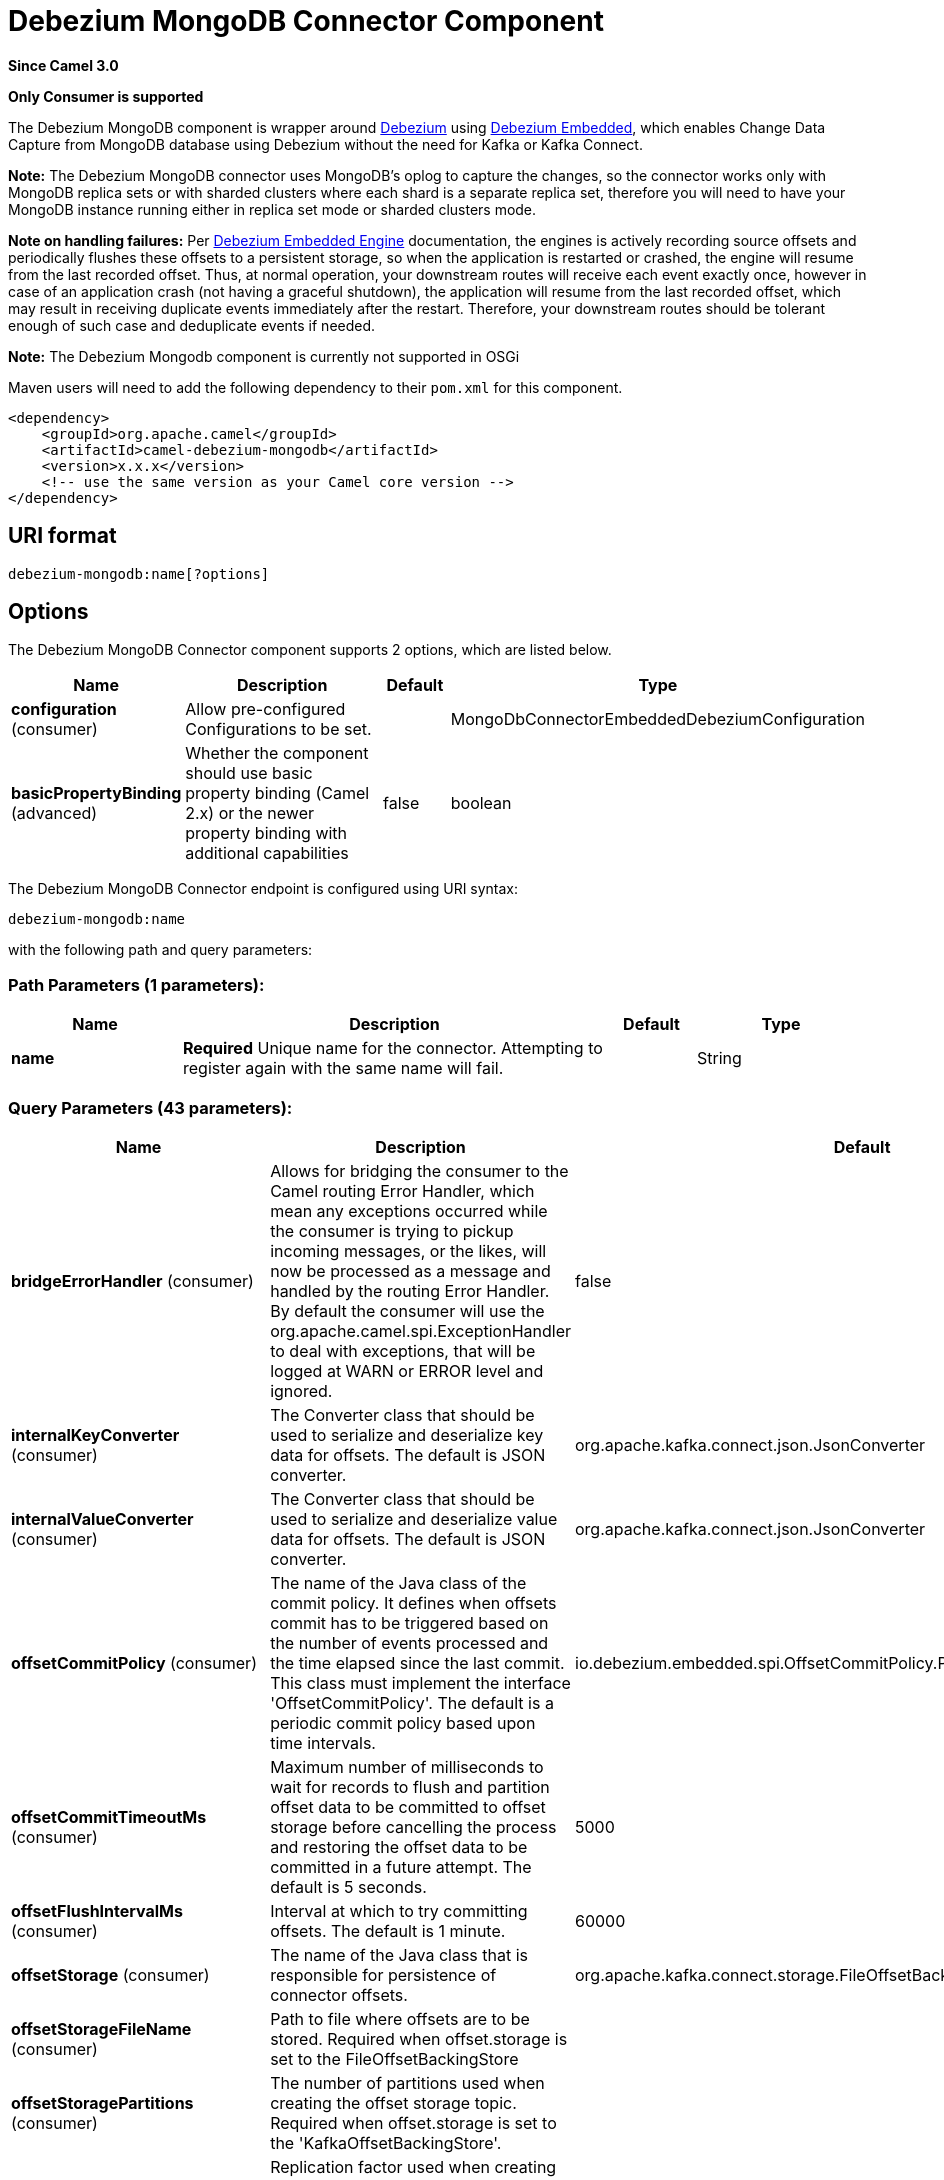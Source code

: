[[debezium-mongodb-component]]
= Debezium MongoDB Connector Component

*Since Camel 3.0*

// HEADER START
*Only Consumer is supported*
// HEADER END

The Debezium MongoDB component is wrapper around https://debezium.io/[Debezium] using https://debezium.io/documentation/reference/0.9/operations/embedded.html[Debezium Embedded], which enables Change Data Capture from MongoDB database using Debezium without the need for Kafka or Kafka Connect.

*Note:* The Debezium MongoDB connector uses MongoDB’s oplog to capture the changes, so the connector works only with MongoDB replica sets or with sharded clusters where each shard is a separate replica set, therefore you will need to have your MongoDB instance running either in replica set mode
or sharded clusters mode.

*Note on handling failures:* Per https://debezium.io/documentation/reference/0.9/operations/embedded.html#_handling_failures[Debezium Embedded Engine] documentation, the engines is actively recording source offsets and periodically flushes these offsets to a persistent storage, so when the application is restarted or crashed, the engine will resume from the last recorded offset.
Thus, at normal operation, your downstream routes will receive each event exactly once, however in case of an application crash (not having a graceful shutdown), the application will resume from the last recorded offset,
which may result in receiving duplicate events immediately after the restart. Therefore, your downstream routes should be tolerant enough of such case and deduplicate events if needed.

*Note:* The Debezium Mongodb component is currently not supported in OSGi

Maven users will need to add the following dependency to their `pom.xml`
for this component.

[source,xml]
----
<dependency>
    <groupId>org.apache.camel</groupId>
    <artifactId>camel-debezium-mongodb</artifactId>
    <version>x.x.x</version>
    <!-- use the same version as your Camel core version -->
</dependency>
----

== URI format

[source,text]
---------------------------
debezium-mongodb:name[?options]
---------------------------

== Options


// component options: START
The Debezium MongoDB Connector component supports 2 options, which are listed below.



[width="100%",cols="2,5,^1,2",options="header"]
|===
| Name | Description | Default | Type
| *configuration* (consumer) | Allow pre-configured Configurations to be set. |  | MongoDbConnectorEmbeddedDebeziumConfiguration
| *basicPropertyBinding* (advanced) | Whether the component should use basic property binding (Camel 2.x) or the newer property binding with additional capabilities | false | boolean
|===
// component options: END


// endpoint options: START
The Debezium MongoDB Connector endpoint is configured using URI syntax:

----
debezium-mongodb:name
----

with the following path and query parameters:

=== Path Parameters (1 parameters):


[width="100%",cols="2,5,^1,2",options="header"]
|===
| Name | Description | Default | Type
| *name* | *Required* Unique name for the connector. Attempting to register again with the same name will fail. |  | String
|===


=== Query Parameters (43 parameters):


[width="100%",cols="2,5,^1,2",options="header"]
|===
| Name | Description | Default | Type
| *bridgeErrorHandler* (consumer) | Allows for bridging the consumer to the Camel routing Error Handler, which mean any exceptions occurred while the consumer is trying to pickup incoming messages, or the likes, will now be processed as a message and handled by the routing Error Handler. By default the consumer will use the org.apache.camel.spi.ExceptionHandler to deal with exceptions, that will be logged at WARN or ERROR level and ignored. | false | boolean
| *internalKeyConverter* (consumer) | The Converter class that should be used to serialize and deserialize key data for offsets. The default is JSON converter. | org.apache.kafka.connect.json.JsonConverter | String
| *internalValueConverter* (consumer) | The Converter class that should be used to serialize and deserialize value data for offsets. The default is JSON converter. | org.apache.kafka.connect.json.JsonConverter | String
| *offsetCommitPolicy* (consumer) | The name of the Java class of the commit policy. It defines when offsets commit has to be triggered based on the number of events processed and the time elapsed since the last commit. This class must implement the interface 'OffsetCommitPolicy'. The default is a periodic commit policy based upon time intervals. | io.debezium.embedded.spi.OffsetCommitPolicy.PeriodicCommitOffsetPolicy | String
| *offsetCommitTimeoutMs* (consumer) | Maximum number of milliseconds to wait for records to flush and partition offset data to be committed to offset storage before cancelling the process and restoring the offset data to be committed in a future attempt. The default is 5 seconds. | 5000 | long
| *offsetFlushIntervalMs* (consumer) | Interval at which to try committing offsets. The default is 1 minute. | 60000 | long
| *offsetStorage* (consumer) | The name of the Java class that is responsible for persistence of connector offsets. | org.apache.kafka.connect.storage.FileOffsetBackingStore | String
| *offsetStorageFileName* (consumer) | Path to file where offsets are to be stored. Required when offset.storage is set to the FileOffsetBackingStore |  | String
| *offsetStoragePartitions* (consumer) | The number of partitions used when creating the offset storage topic. Required when offset.storage is set to the 'KafkaOffsetBackingStore'. |  | int
| *offsetStorageReplication Factor* (consumer) | Replication factor used when creating the offset storage topic. Required when offset.storage is set to the KafkaOffsetBackingStore |  | int
| *offsetStorageTopic* (consumer) | The name of the Kafka topic where offsets are to be stored. Required when offset.storage is set to the KafkaOffsetBackingStore. |  | String
| *exceptionHandler* (consumer) | To let the consumer use a custom ExceptionHandler. Notice if the option bridgeErrorHandler is enabled then this option is not in use. By default the consumer will deal with exceptions, that will be logged at WARN or ERROR level and ignored. |  | ExceptionHandler
| *exchangePattern* (consumer) | Sets the exchange pattern when the consumer creates an exchange. |  | ExchangePattern
| *basicPropertyBinding* (advanced) | Whether the endpoint should use basic property binding (Camel 2.x) or the newer property binding with additional capabilities | false | boolean
| *synchronous* (advanced) | Sets whether synchronous processing should be strictly used, or Camel is allowed to use asynchronous processing (if supported). | false | boolean
| *collectionBlacklist* (mongodb) | Description is not available here, please check Debezium website for corresponding key 'collection.blacklist' description. |  | String
| *collectionWhitelist* (mongodb) | The collections for which changes are to be captured |  | String
| *connectBackoffInitialDelay Ms* (mongodb) | The initial delay when trying to reconnect to a primary after a connection cannot be made or when no primary is available. Defaults to 1 second (1000 ms). | 1000 | long
| *connectBackoffMaxDelayMs* (mongodb) | The maximum delay when trying to reconnect to a primary after a connection cannot be made or when no primary is available. Defaults to 120 second (120,000 ms). | 120000 | long
| *connectMaxAttempts* (mongodb) | Maximum number of failed connection attempts to a replica set primary before an exception occurs and task is aborted. Defaults to 16, which with the defaults for 'connect.backoff.initial.delay.ms' and 'connect.backoff.max.delay.ms' results in just over 20 minutes of attempts before failing. | 16 | int
| *databaseBlacklist* (mongodb) | The databases for which changes are to be excluded |  | String
| *databaseHistoryFileFilename* (mongodb) | The path to the file that will be used to record the database history |  | String
| *databaseWhitelist* (mongodb) | The databases for which changes are to be captured |  | String
| *fieldBlacklist* (mongodb) | Description is not available here, please check Debezium website for corresponding key 'field.blacklist' description. |  | String
| *fieldRenames* (mongodb) | Description is not available here, please check Debezium website for corresponding key 'field.renames' description. |  | String
| *heartbeatIntervalMs* (mongodb) | Length of an interval in milli-seconds in in which the connector periodically sends heartbeat messages to a heartbeat topic. Use 0 to disable heartbeat messages. Disabled by default. | 0 | int
| *heartbeatTopicsPrefix* (mongodb) | The prefix that is used to name heartbeat topics.Defaults to __debezium-heartbeat. | __debezium-heartbeat | String
| *initialSyncMaxThreads* (mongodb) | Maximum number of threads used to perform an intial sync of the collections in a replica set. Defaults to 1. | 1 | int
| *maxBatchSize* (mongodb) | Maximum size of each batch of source records. Defaults to 2048. | 2048 | int
| *maxQueueSize* (mongodb) | Maximum size of the queue for change events read from the database log but not yet recorded or forwarded. Defaults to 8192, and should always be larger than the maximum batch size. | 8192 | int
| *mongodbHosts* (mongodb) | The hostname and port pairs (in the form 'host' or 'host:port') of the MongoDB server(s) in the replica set. |  | String
| *mongodbMembersAutoDiscover* (mongodb) | Specifies whether the addresses in 'hosts' are seeds that should be used to discover all members of the cluster or replica set ('true'), or whether the address(es) in 'hosts' should be used as is ('false'). The default is 'true'. | true | boolean
| *mongodbName* (mongodb) | *Required* Unique name that identifies the MongoDB replica set or cluster and all recorded offsets, andthat is used as a prefix for all schemas and topics. Each distinct MongoDB installation should have a separate namespace and monitored by at most one Debezium connector. |  | String
| *mongodbPassword* (mongodb) | *Required* Password to be used when connecting to MongoDB, if necessary. |  | String
| *mongodbSslEnabled* (mongodb) | Should connector use SSL to connect to MongoDB instances | false | boolean
| *mongodbSslInvalidHostname Allowed* (mongodb) | Whether invalid host names are allowed when using SSL. If true the connection will not prevent man-in-the-middle attacks | false | boolean
| *mongodbUser* (mongodb) | Database user for connecting to MongoDB, if necessary. |  | String
| *pollIntervalMs* (mongodb) | Frequency in milliseconds to wait for new change events to appear after receiving no events. Defaults to 500ms. | 500 | long
| *snapshotDelayMs* (mongodb) | The number of milliseconds to delay before a snapshot will begin. | 0 | long
| *snapshotFetchSize* (mongodb) | The maximum number of records that should be loaded into memory while performing a snapshot |  | int
| *snapshotMode* (mongodb) | The criteria for running a snapshot upon startup of the connector. Options include: 'initial' (the default) to specify the connector should always perform an initial sync when required; 'never' to specify the connector should never perform an initial sync | initial | String
| *sourceStructVersion* (mongodb) | A version of the format of the publicly visible source part in the message | v2 | String
| *tombstonesOnDelete* (mongodb) | Whether delete operations should be represented by a delete event and a subsquenttombstone event (true) or only by a delete event (false). Emitting the tombstone event (the default behavior) allows Kafka to completely delete all events pertaining to the given key once the source record got deleted. | false | boolean
|===
// endpoint options: END
// spring-boot-auto-configure options: START
== Spring Boot Auto-Configuration

When using Spring Boot make sure to use the following Maven dependency to have support for auto configuration:

[source,xml]
----
<dependency>
  <groupId>org.apache.camel</groupId>
  <artifactId>camel-debezium-mongodb-starter</artifactId>
  <version>x.x.x</version>
  <!-- use the same version as your Camel core version -->
</dependency>
----


The component supports 42 options, which are listed below.



[width="100%",cols="2,5,^1,2",options="header"]
|===
| Name | Description | Default | Type
| *camel.component.debezium-mongodb.basic-property-binding* | Whether the component should use basic property binding (Camel 2.x) or the newer property binding with additional capabilities | false | Boolean
| *camel.component.debezium-mongodb.configuration.collection-blacklist* | Description is not available here, please check Debezium website for corresponding key 'collection.blacklist' description. |  | String
| *camel.component.debezium-mongodb.configuration.collection-whitelist* | The collections for which changes are to be captured |  | String
| *camel.component.debezium-mongodb.configuration.connect-backoff-initial-delay-ms* | The initial delay when trying to reconnect to a primary after a connection cannot be made or when no primary is available. Defaults to 1 second (1000 ms). | 1000 | Long
| *camel.component.debezium-mongodb.configuration.connect-backoff-max-delay-ms* | The maximum delay when trying to reconnect to a primary after a connection cannot be made or when no primary is available. Defaults to 120 second (120,000 ms). | 120000 | Long
| *camel.component.debezium-mongodb.configuration.connect-max-attempts* | Maximum number of failed connection attempts to a replica set primary before an exception occurs and task is aborted. Defaults to 16, which with the defaults for 'connect.backoff.initial.delay.ms' and 'connect.backoff.max.delay.ms' results in just over 20 minutes of attempts before failing. | 16 | Integer
| *camel.component.debezium-mongodb.configuration.connector-class* | The name of the Java class for the connector |  | Class
| *camel.component.debezium-mongodb.configuration.database-blacklist* | The databases for which changes are to be excluded |  | String
| *camel.component.debezium-mongodb.configuration.database-history-file-filename* | The path to the file that will be used to record the database history |  | String
| *camel.component.debezium-mongodb.configuration.database-whitelist* | The databases for which changes are to be captured |  | String
| *camel.component.debezium-mongodb.configuration.field-blacklist* | Description is not available here, please check Debezium website for corresponding key 'field.blacklist' description. |  | String
| *camel.component.debezium-mongodb.configuration.field-renames* | Description is not available here, please check Debezium website for corresponding key 'field.renames' description. |  | String
| *camel.component.debezium-mongodb.configuration.heartbeat-interval-ms* | Length of an interval in milli-seconds in in which the connector periodically sends heartbeat messages to a heartbeat topic. Use 0 to disable heartbeat messages. Disabled by default. | 0 | Integer
| *camel.component.debezium-mongodb.configuration.heartbeat-topics-prefix* | The prefix that is used to name heartbeat topics.Defaults to __debezium-heartbeat. | __debezium-heartbeat | String
| *camel.component.debezium-mongodb.configuration.initial-sync-max-threads* | Maximum number of threads used to perform an intial sync of the collections in a replica set. Defaults to 1. | 1 | Integer
| *camel.component.debezium-mongodb.configuration.internal-key-converter* | The Converter class that should be used to serialize and deserialize key data for offsets. The default is JSON converter. | org.apache.kafka.connect.json.JsonConverter | String
| *camel.component.debezium-mongodb.configuration.internal-value-converter* | The Converter class that should be used to serialize and deserialize value data for offsets. The default is JSON converter. | org.apache.kafka.connect.json.JsonConverter | String
| *camel.component.debezium-mongodb.configuration.max-batch-size* | Maximum size of each batch of source records. Defaults to 2048. | 2048 | Integer
| *camel.component.debezium-mongodb.configuration.max-queue-size* | Maximum size of the queue for change events read from the database log but not yet recorded or forwarded. Defaults to 8192, and should always be larger than the maximum batch size. | 8192 | Integer
| *camel.component.debezium-mongodb.configuration.mongodb-hosts* | The hostname and port pairs (in the form 'host' or 'host:port') of the MongoDB server(s) in the replica set. |  | String
| *camel.component.debezium-mongodb.configuration.mongodb-members-auto-discover* | Specifies whether the addresses in 'hosts' are seeds that should be used to discover all members of the cluster or replica set ('true'), or whether the address(es) in 'hosts' should be used as is ('false'). The default is 'true'. | true | Boolean
| *camel.component.debezium-mongodb.configuration.mongodb-name* | Unique name that identifies the MongoDB replica set or cluster and all recorded offsets, andthat is used as a prefix for all schemas and topics. Each distinct MongoDB installation should have a separate namespace and monitored by at most one Debezium connector. |  | String
| *camel.component.debezium-mongodb.configuration.mongodb-password* | Password to be used when connecting to MongoDB, if necessary. |  | String
| *camel.component.debezium-mongodb.configuration.mongodb-ssl-enabled* | Should connector use SSL to connect to MongoDB instances | false | Boolean
| *camel.component.debezium-mongodb.configuration.mongodb-ssl-invalid-hostname-allowed* | Whether invalid host names are allowed when using SSL. If true the connection will not prevent man-in-the-middle attacks | false | Boolean
| *camel.component.debezium-mongodb.configuration.mongodb-user* | Database user for connecting to MongoDB, if necessary. |  | String
| *camel.component.debezium-mongodb.configuration.name* | Unique name for the connector. Attempting to register again with the same name will fail. |  | String
| *camel.component.debezium-mongodb.configuration.offset-commit-policy* | The name of the Java class of the commit policy. It defines when offsets commit has to be triggered based on the number of events processed and the time elapsed since the last commit. This class must implement the interface 'OffsetCommitPolicy'. The default is a periodic commit policy based upon time intervals. | io.debezium.embedded.spi.OffsetCommitPolicy.PeriodicCommitOffsetPolicy | String
| *camel.component.debezium-mongodb.configuration.offset-commit-timeout-ms* | Maximum number of milliseconds to wait for records to flush and partition offset data to be committed to offset storage before cancelling the process and restoring the offset data to be committed in a future attempt. The default is 5 seconds. | 5000 | Long
| *camel.component.debezium-mongodb.configuration.offset-flush-interval-ms* | Interval at which to try committing offsets. The default is 1 minute. | 60000 | Long
| *camel.component.debezium-mongodb.configuration.offset-storage* | The name of the Java class that is responsible for persistence of connector offsets. | org.apache.kafka.connect.storage.FileOffsetBackingStore | String
| *camel.component.debezium-mongodb.configuration.offset-storage-file-name* | Path to file where offsets are to be stored. Required when offset.storage is set to the FileOffsetBackingStore |  | String
| *camel.component.debezium-mongodb.configuration.offset-storage-partitions* | The number of partitions used when creating the offset storage topic. Required when offset.storage is set to the 'KafkaOffsetBackingStore'. |  | Integer
| *camel.component.debezium-mongodb.configuration.offset-storage-replication-factor* | Replication factor used when creating the offset storage topic. Required when offset.storage is set to the KafkaOffsetBackingStore |  | Integer
| *camel.component.debezium-mongodb.configuration.offset-storage-topic* | The name of the Kafka topic where offsets are to be stored. Required when offset.storage is set to the KafkaOffsetBackingStore. |  | String
| *camel.component.debezium-mongodb.configuration.poll-interval-ms* | Frequency in milliseconds to wait for new change events to appear after receiving no events. Defaults to 500ms. | 500 | Long
| *camel.component.debezium-mongodb.configuration.snapshot-delay-ms* | The number of milliseconds to delay before a snapshot will begin. | 0 | Long
| *camel.component.debezium-mongodb.configuration.snapshot-fetch-size* | The maximum number of records that should be loaded into memory while performing a snapshot |  | Integer
| *camel.component.debezium-mongodb.configuration.snapshot-mode* | The criteria for running a snapshot upon startup of the connector. Options include: 'initial' (the default) to specify the connector should always perform an initial sync when required; 'never' to specify the connector should never perform an initial sync | initial | String
| *camel.component.debezium-mongodb.configuration.source-struct-version* | A version of the format of the publicly visible source part in the message | v2 | String
| *camel.component.debezium-mongodb.configuration.tombstones-on-delete* | Whether delete operations should be represented by a delete event and a subsquenttombstone event (true) or only by a delete event (false). Emitting the tombstone event (the default behavior) allows Kafka to completely delete all events pertaining to the given key once the source record got deleted. | false | Boolean
| *camel.component.debezium-mongodb.enabled* | Whether to enable auto configuration of the debezium-mongodb component. This is enabled by default. |  | Boolean
|===
// spring-boot-auto-configure options: END

For more information about configuration:
https://debezium.io/documentation/reference/0.10/operations/embedded.html#engine-properties[https://debezium.io/documentation/reference/0.10/operations/embedded.html#engine-properties]
https://debezium.io/documentation/reference/0.10/connectors/mongodb.html#connector-properties[https://debezium.io/documentation/reference/0.10/connectors/mongodb.html#connector-properties]

== Message headers

=== Consumer headers

The following headers are available when consuming change events from Debezium.
[width="100%",cols="2m,2m,1m,5",options="header"]
|===
| Header constant                           | Header value                                   | Type        | Description
| DebeziumConstants.HEADER_IDENTIFIER       | "CamelDebeziumIdentifier"                      | String      | The identifier of the connector, normally is this format "{server-name}.{database-name}.{table-name}".
| DebeziumConstants.HEADER_KEY              | "CamelDebeziumKey"                             | Struct      | The key of the event, normally is the table Primary Key.
| DebeziumConstants.HEADER_SOURCE_METADATA  | "CamelDebeziumSourceMetadata"                  | Map         | The metadata about the source event, for example `table` name, database `name`, log position, etc, please refer to the Debezium documentation for more info.
| DebeziumConstants.HEADER_OPERATION        | "CamelDebeziumOperation"                       | String      | If presents, the type of event operation. Values for the connector are `c` for create (or insert), `u` for update, `d` for delete or `r` for read (in the case of a initial sync).
| DebeziumConstants.HEADER_TIMESTAMP        | "CamelDebeziumTimestamp"                       | Long        | If presents, the time (using the system clock in the JVM) at which the connector processed the event.
|===

*Note*: Debezium Mongodb uses MongoDB’s oplog to populate the CDC events, the update events in MongoDB’s oplog don’t have the before or after states of the changed document, so there’s no way for the Debezium connector to provide this information, therefore header key `CamelDebeziumBefore` is not available in this component.

== Message body
The message body if is not `null` (in case of tombstones), it contains the state of the row after the event occurred as `String` JSON format and you can unmarchal using Camel JSON Data Format.

== Samples

=== Consuming events

Here is a very simple route that you can use in order to listen to Debezium events from MongoDB connector.
[source,java]
----
from("debezium-mongodb:dbz-test-1?offsetStorageFileName=/usr/offset-file-1.dat&mongodbHosts=rs0/localhost:27017&mongodbUser=debezium&mongodbPassword=dbz&mongodbName=dbserver1&databaseHistoryFileName=/usr/history-file-1.dat")
    .log("Event received from Debezium : ${body}")
    .log("    with this identifier ${headers.CamelDebeziumIdentifier}")
    .log("    with these source metadata ${headers.CamelDebeziumSourceMetadata}")
    .log("    the event occured upon this operation '${headers.CamelDebeziumSourceOperation}'")
    .log("    on this database '${headers.CamelDebeziumSourceMetadata[db]}' and this table '${headers.CamelDebeziumSourceMetadata[table]}'")
    .log("    with the key ${headers.CamelDebeziumKey}")
    .choice()
        .when(header(DebeziumConstants.HEADER_OPERATION).in("c", "u", "r"))
            .unmarshal().json()
            .log("Event received from Debezium : ${body}")
         .end()
    .end();
----

By default, the component will emit the events in the body String JSON format in case of `u`, `c` or `r` operations, this can be easily converted to JSON using Camel JSON Data Format e.g: `.unmarshal().json()` like the above example. In case of operation `d`, the body will be `null`.

*Important Note:* This component is a thin wrapper around Debezium Engine as mentioned, therefore before using this component in production, you need to understand how Debezium works and how configurations can reflect the expected behavior, especially in regards to https://debezium.io/documentation/reference/0.9/operations/embedded.html#_handling_failures[handling failures].

